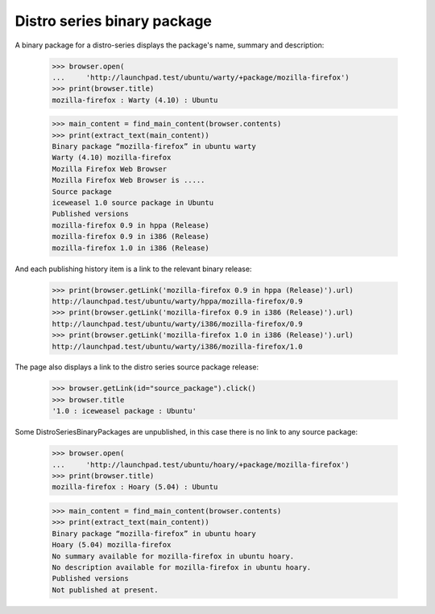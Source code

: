 Distro series binary package
============================

A binary package for a distro-series displays the package's name,
summary and description:

    >>> browser.open(
    ...     'http://launchpad.test/ubuntu/warty/+package/mozilla-firefox')
    >>> print(browser.title)
    mozilla-firefox : Warty (4.10) : Ubuntu

    >>> main_content = find_main_content(browser.contents)
    >>> print(extract_text(main_content))
    Binary package “mozilla-firefox” in ubuntu warty
    Warty (4.10) mozilla-firefox
    Mozilla Firefox Web Browser
    Mozilla Firefox Web Browser is .....
    Source package
    iceweasel 1.0 source package in Ubuntu
    Published versions
    mozilla-firefox 0.9 in hppa (Release)
    mozilla-firefox 0.9 in i386 (Release)
    mozilla-firefox 1.0 in i386 (Release)

And each publishing history item is a link to the relevant binary
release:

    >>> print(browser.getLink('mozilla-firefox 0.9 in hppa (Release)').url)
    http://launchpad.test/ubuntu/warty/hppa/mozilla-firefox/0.9
    >>> print(browser.getLink('mozilla-firefox 0.9 in i386 (Release)').url)
    http://launchpad.test/ubuntu/warty/i386/mozilla-firefox/0.9
    >>> print(browser.getLink('mozilla-firefox 1.0 in i386 (Release)').url)
    http://launchpad.test/ubuntu/warty/i386/mozilla-firefox/1.0

The page also displays a link to the distro series source package
release:

    >>> browser.getLink(id="source_package").click()
    >>> browser.title
    '1.0 : iceweasel package : Ubuntu'

Some DistroSeriesBinaryPackages are unpublished, in this case there is
no link to any source package:

    >>> browser.open(
    ...     'http://launchpad.test/ubuntu/hoary/+package/mozilla-firefox')
    >>> print(browser.title)
    mozilla-firefox : Hoary (5.04) : Ubuntu

    >>> main_content = find_main_content(browser.contents)
    >>> print(extract_text(main_content))
    Binary package “mozilla-firefox” in ubuntu hoary
    Hoary (5.04) mozilla-firefox
    No summary available for mozilla-firefox in ubuntu hoary.
    No description available for mozilla-firefox in ubuntu hoary.
    Published versions
    Not published at present.
